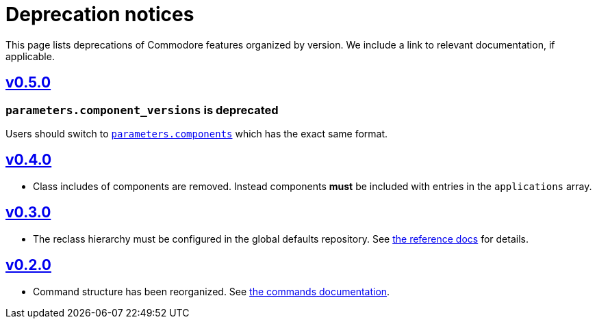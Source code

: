 = Deprecation notices

This page lists deprecations of Commodore features organized by version.
We include a link to relevant documentation, if applicable.

== https://github.com/projectsyn/commodore/blob/master/CHANGELOG.md#v050-20210312[v0.5.0]

=== `parameters.component_versions` is deprecated

Users should switch to xref:commodore:ROOT:reference/architecture.adoc#_component_discovery_and_versions[`parameters.components`] which has the exact same format.

== https://github.com/projectsyn/commodore/blob/master/CHANGELOG.md#v040-20201105[v0.4.0]

* Class includes of components are removed.
  Instead components *must* be included with entries in the `applications` array.

== https://github.com/projectsyn/commodore/blob/master/CHANGELOG.md#v030---2020-10-01[v0.3.0]

* The reclass hierarchy must be configured in the global defaults repository.
  See xref:commodore:ROOT:reference/hierarchy.adoc[the reference docs] for details.

== https://github.com/projectsyn/commodore/blob/master/CHANGELOG.md#v030---2020-10-01[v0.2.0]

* Command structure has been reorganized.
  See xref:commodore:ROOT:reference/commands.adoc[the commands documentation].
